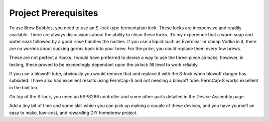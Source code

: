 Project Prerequisites
=====================

To use Brew Bubbles, you need to use an S-lock type fermentation lock. These locks are inexpensive and readily available. There are always discussions about the ability to clean these locks. It’s my experience that a warm soap and water soak followed by a good rinse handles the nasties. If you use a liquid such as Everclear or cheap Vodka in it, there are no worries about sucking germs back into your brew.  For the price, you could replace them every few brews.

These are not perfect airlocks. I would have preferred to devise a way to use the three-piece airlocks; however, in testing, these proved to be exceedingly dependant upon the airlock fill level to work reliably.

If you use a blowoff-tube, obviously you would remove that and replace it with the S-lock when blowoff danger has subsided. I have also had excellent results using FermCap-S and not needing a blowoff tube. FermCap-S works excellent in the boil too.

On top of the S-lock, you need an ESP8266 controller and some other parts detailed in the Device Assembly page.

Add a tiny bit of time and some skill which you can pick up making a couple of these devices, and you have yourself an easy to make, low-cost, and rewarding DIY homebrew project.
